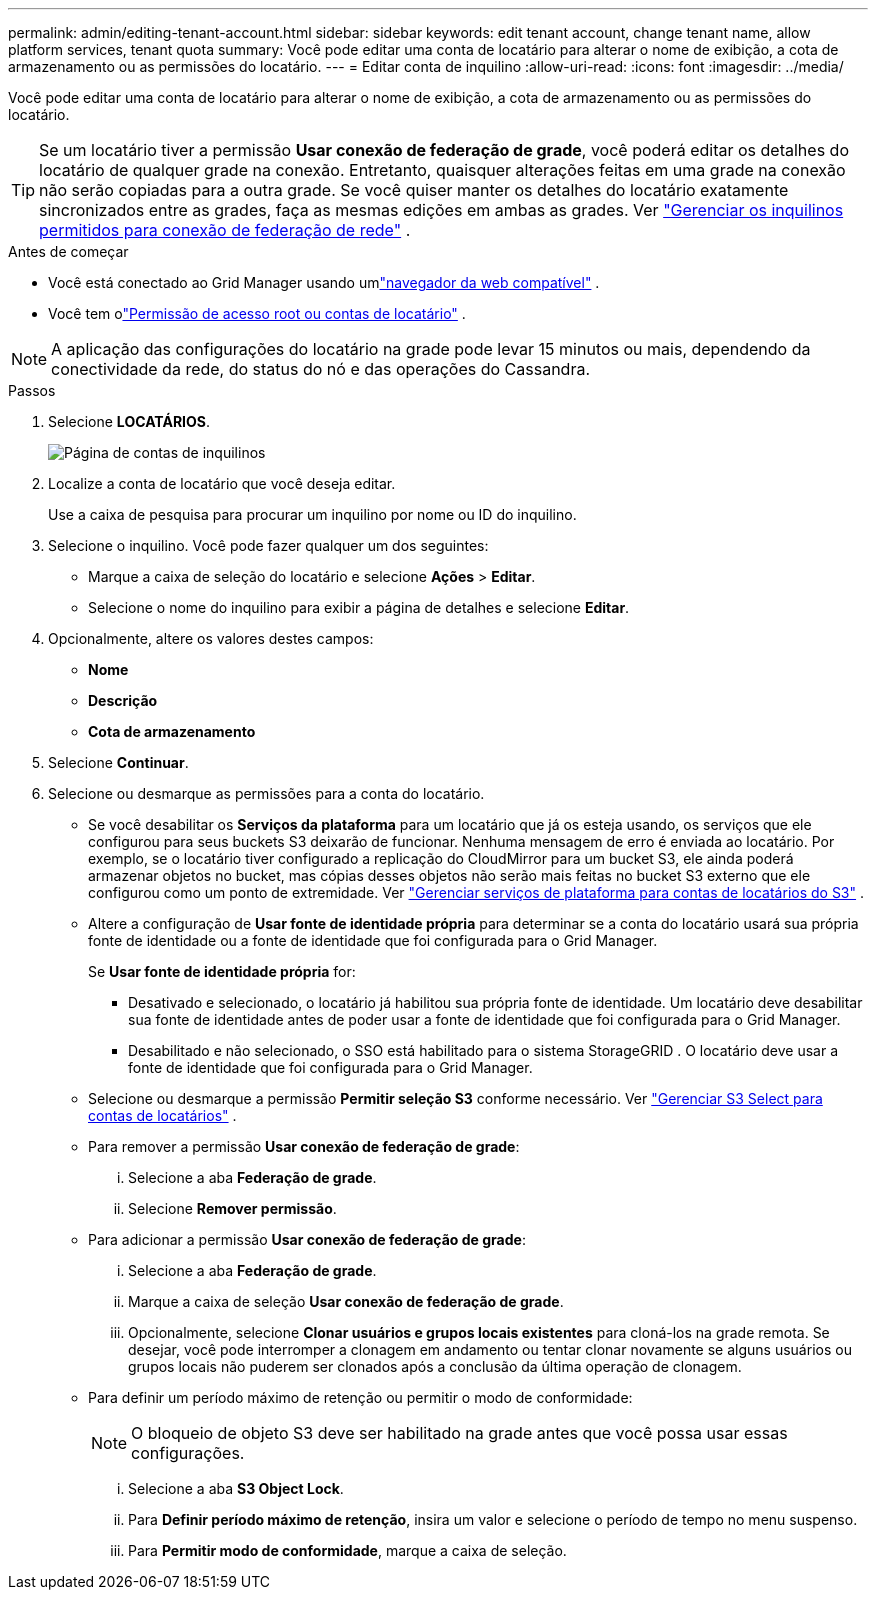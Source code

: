 ---
permalink: admin/editing-tenant-account.html 
sidebar: sidebar 
keywords: edit tenant account, change tenant name, allow platform services, tenant quota 
summary: Você pode editar uma conta de locatário para alterar o nome de exibição, a cota de armazenamento ou as permissões do locatário. 
---
= Editar conta de inquilino
:allow-uri-read: 
:icons: font
:imagesdir: ../media/


[role="lead"]
Você pode editar uma conta de locatário para alterar o nome de exibição, a cota de armazenamento ou as permissões do locatário.


TIP: Se um locatário tiver a permissão *Usar conexão de federação de grade*, você poderá editar os detalhes do locatário de qualquer grade na conexão.  Entretanto, quaisquer alterações feitas em uma grade na conexão não serão copiadas para a outra grade.  Se você quiser manter os detalhes do locatário exatamente sincronizados entre as grades, faça as mesmas edições em ambas as grades. Ver link:grid-federation-manage-tenants.html["Gerenciar os inquilinos permitidos para conexão de federação de rede"] .

.Antes de começar
* Você está conectado ao Grid Manager usando umlink:../admin/web-browser-requirements.html["navegador da web compatível"] .
* Você tem olink:admin-group-permissions.html["Permissão de acesso root ou contas de locatário"] .



NOTE: A aplicação das configurações do locatário na grade pode levar 15 minutos ou mais, dependendo da conectividade da rede, do status do nó e das operações do Cassandra.

.Passos
. Selecione *LOCATÁRIOS*.
+
image::../media/tenant_accounts_page.png[Página de contas de inquilinos]

. Localize a conta de locatário que você deseja editar.
+
Use a caixa de pesquisa para procurar um inquilino por nome ou ID do inquilino.

. Selecione o inquilino.  Você pode fazer qualquer um dos seguintes:
+
** Marque a caixa de seleção do locatário e selecione *Ações* > *Editar*.
** Selecione o nome do inquilino para exibir a página de detalhes e selecione *Editar*.


. Opcionalmente, altere os valores destes campos:
+
** *Nome*
** *Descrição*
** *Cota de armazenamento*


. Selecione *Continuar*.
. Selecione ou desmarque as permissões para a conta do locatário.
+
** Se você desabilitar os *Serviços da plataforma* para um locatário que já os esteja usando, os serviços que ele configurou para seus buckets S3 deixarão de funcionar.  Nenhuma mensagem de erro é enviada ao locatário.  Por exemplo, se o locatário tiver configurado a replicação do CloudMirror para um bucket S3, ele ainda poderá armazenar objetos no bucket, mas cópias desses objetos não serão mais feitas no bucket S3 externo que ele configurou como um ponto de extremidade. Ver link:manage-platform-services-for-tenants.html["Gerenciar serviços de plataforma para contas de locatários do S3"] .
** Altere a configuração de *Usar fonte de identidade própria* para determinar se a conta do locatário usará sua própria fonte de identidade ou a fonte de identidade que foi configurada para o Grid Manager.
+
Se *Usar fonte de identidade própria* for:

+
*** Desativado e selecionado, o locatário já habilitou sua própria fonte de identidade.  Um locatário deve desabilitar sua fonte de identidade antes de poder usar a fonte de identidade que foi configurada para o Grid Manager.
*** Desabilitado e não selecionado, o SSO está habilitado para o sistema StorageGRID .  O locatário deve usar a fonte de identidade que foi configurada para o Grid Manager.


** Selecione ou desmarque a permissão *Permitir seleção S3* conforme necessário. Ver link:manage-s3-select-for-tenant-accounts.html["Gerenciar S3 Select para contas de locatários"] .
** Para remover a permissão *Usar conexão de federação de grade*:
+
... Selecione a aba *Federação de grade*.
... Selecione *Remover permissão*.


** Para adicionar a permissão *Usar conexão de federação de grade*:
+
... Selecione a aba *Federação de grade*.
... Marque a caixa de seleção *Usar conexão de federação de grade*.
... Opcionalmente, selecione *Clonar usuários e grupos locais existentes* para cloná-los na grade remota.  Se desejar, você pode interromper a clonagem em andamento ou tentar clonar novamente se alguns usuários ou grupos locais não puderem ser clonados após a conclusão da última operação de clonagem.


** Para definir um período máximo de retenção ou permitir o modo de conformidade:
+

NOTE: O bloqueio de objeto S3 deve ser habilitado na grade antes que você possa usar essas configurações.

+
... Selecione a aba *S3 Object Lock*.
... Para *Definir período máximo de retenção*, insira um valor e selecione o período de tempo no menu suspenso.
... Para *Permitir modo de conformidade*, marque a caixa de seleção.





